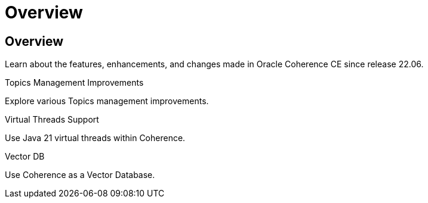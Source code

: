 ///////////////////////////////////////////////////////////////////////////////
    Copyright (c) 2000, 2025, Oracle and/or its affiliates.

    Licensed under the Universal Permissive License v 1.0 as shown at
    https://oss.oracle.com/licenses/upl.
///////////////////////////////////////////////////////////////////////////////
= Overview
:description: Coherence Core Improvements
:keywords: coherence, java, documentation

// DO NOT remove this header - it might look like a duplicate of the header above, but
// both they serve a purpose, and the docs will look wrong if it is removed.
== Overview

Learn about the features, enhancements, and changes made in Oracle Coherence CE since release 22.06.

[PILLARS]
====
[CARD]
.Topics Management Improvements
[icon=fa-rocket,link=docs/core/02_topics.adoc]
--
Explore various Topics management improvements.
--

[CARD]
.Virtual Threads Support
[icon=fa-random,link=docs/core/06_virtual_threads.adoc]
--
Use Java 21 virtual threads within Coherence.
--

[CARD]
.Vector DB
[icon=fa-database,link=docs/core/08_vector_db.adoc]
--
Use Coherence as a Vector Database.
--

====
